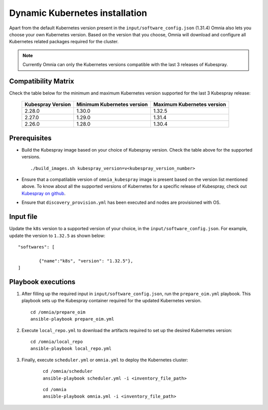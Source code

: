 ================================
Dynamic Kubernetes installation
================================

Apart from the default Kubernetes version present in the ``input/software_config.json`` (1.31.4) Omnia also lets you choose your own Kubernetes version.
Based on the version that you choose, Omnia will download and configure all Kubernetes related packages required for the cluster.

.. note:: Currently Omnia can only the Kubernetes versions compatible with the last 3 releases of Kubespray.
    
Compatibility Matrix
==========================

Check the table below for the minimum and maximum Kubernetes version supported for the last 3 Kubespray release:

    +-------------------+----------------------------+----------------------------+
    | Kubespray Version | Minimum Kubernetes version | Maximum Kubernetes version |
    +===================+============================+============================+
    | 2.28.0            | 1.30.0                     | 1.32.5                     |
    +-------------------+----------------------------+----------------------------+
    | 2.27.0            | 1.29.0                     | 1.31.4                     |
    +-------------------+----------------------------+----------------------------+
    | 2.26.0            | 1.28.0                     | 1.30.4                     |
    +-------------------+----------------------------+----------------------------+

Prerequisites
===============

* Build the Kubespray image based on your choice of Kubespray version. Check the table above for the supported versions. ::

    ./build_images.sh kubespray_version=v<kubespray_version_number>

* Ensure that a compatilable version of ``omnia_kubespray`` image is present based on the version list mentioned above. To know about all the supported versions of Kubernetes for a specific release of Kubespray, check out `Kubespray on github <https://github.com/kubernetes-sigs/kubespray>`_. 
* Ensure that ``discovery_provision.yml`` has been executed and nodes are provisioned with OS.

Input file
============

Update the ``k8s`` version to a supported version of your choice, in the ``input/software_config.json``. For example, update the version to ``1.32.5`` as shown below: ::

    "softwares": [

            {"name":"k8s", "version": "1.32.5"},
    ]

Playbook executions
=====================

1. After filling up the required input in ``input/software_config.json``, run the ``prepare_oim.yml`` playbook. This playbook sets up the Kubespray container required for the updated Kubernetes version. ::

    cd /omnia/prepare_oim
    ansible-playbook prepare_oim.yml

2. Execute ``local_repo.yml`` to download the artifacts required to set up the desired Kubernetes version: ::

    cd /omnia/local_repo
    ansible-playbook local_repo.yml

3. Finally, execute ``scheduler.yml`` or ``omnia.yml`` to deploy the Kubernetes cluster: 

    ::

        cd /omnia/scheduler
        ansible-playbook scheduler.yml -i <inventory_file_path>

    ::

        cd /omnia
        ansible-playbook omnia.yml -i <inventory_file_path>

